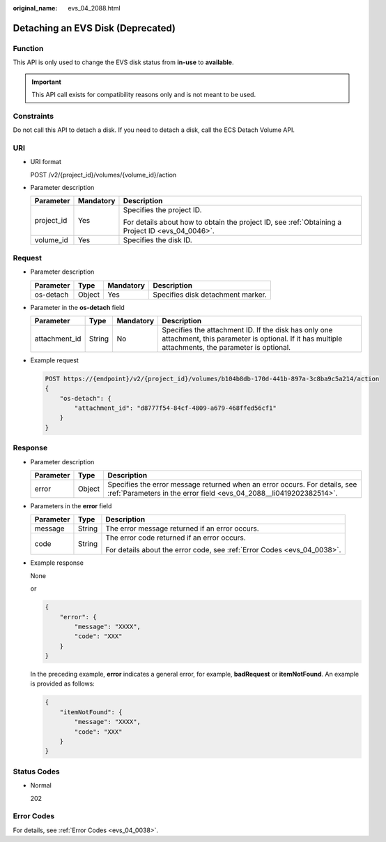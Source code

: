 :original_name: evs_04_2088.html

.. _evs_04_2088:

Detaching an EVS Disk (Deprecated)
==================================

Function
--------

This API is only used to change the EVS disk status from **in-use** to **available**.

.. important::

   This API call exists for compatibility reasons only and is not meant to be used.

Constraints
-----------

Do not call this API to detach a disk. If you need to detach a disk, call the ECS Detach Volume API.

URI
---

-  URI format

   POST /v2/{project_id}/volumes/{volume_id}/action

-  Parameter description

   +-----------------------+-----------------------+--------------------------------------------------------------------------------------------------+
   | Parameter             | Mandatory             | Description                                                                                      |
   +=======================+=======================+==================================================================================================+
   | project_id            | Yes                   | Specifies the project ID.                                                                        |
   |                       |                       |                                                                                                  |
   |                       |                       | For details about how to obtain the project ID, see :ref:`Obtaining a Project ID <evs_04_0046>`. |
   +-----------------------+-----------------------+--------------------------------------------------------------------------------------------------+
   | volume_id             | Yes                   | Specifies the disk ID.                                                                           |
   +-----------------------+-----------------------+--------------------------------------------------------------------------------------------------+

Request
-------

-  Parameter description

   ========= ====== ========= =================================
   Parameter Type   Mandatory Description
   ========= ====== ========= =================================
   os-detach Object Yes       Specifies disk detachment marker.
   ========= ====== ========= =================================

-  Parameter in the **os-detach** field

   +---------------+--------+-----------+----------------------------------------------------------------------------------------------------------------------------------------------------------+
   | Parameter     | Type   | Mandatory | Description                                                                                                                                              |
   +===============+========+===========+==========================================================================================================================================================+
   | attachment_id | String | No        | Specifies the attachment ID. If the disk has only one attachment, this parameter is optional. If it has multiple attachments, the parameter is optional. |
   +---------------+--------+-----------+----------------------------------------------------------------------------------------------------------------------------------------------------------+

-  Example request

   .. code-block:: text

      POST https://{endpoint}/v2/{project_id}/volumes/b104b8db-170d-441b-897a-3c8ba9c5a214/action
      {
          "os-detach": {
              "attachment_id": "d8777f54-84cf-4809-a679-468ffed56cf1"
          }
      }

Response
--------

-  Parameter description

   +-----------+--------+--------------------------------------------------------------------------------------------------------------------------------------------------+
   | Parameter | Type   | Description                                                                                                                                      |
   +===========+========+==================================================================================================================================================+
   | error     | Object | Specifies the error message returned when an error occurs. For details, see :ref:`Parameters in the error field <evs_04_2088__li0419202382514>`. |
   +-----------+--------+--------------------------------------------------------------------------------------------------------------------------------------------------+

-  .. _evs_04_2088__li0419202382514:

   Parameters in the **error** field

   +-----------------------+-----------------------+-------------------------------------------------------------------------+
   | Parameter             | Type                  | Description                                                             |
   +=======================+=======================+=========================================================================+
   | message               | String                | The error message returned if an error occurs.                          |
   +-----------------------+-----------------------+-------------------------------------------------------------------------+
   | code                  | String                | The error code returned if an error occurs.                             |
   |                       |                       |                                                                         |
   |                       |                       | For details about the error code, see :ref:`Error Codes <evs_04_0038>`. |
   +-----------------------+-----------------------+-------------------------------------------------------------------------+

-  Example response

   None

   or

   .. code-block::

      {
          "error": {
              "message": "XXXX",
              "code": "XXX"
          }
      }

   In the preceding example, **error** indicates a general error, for example, **badRequest** or **itemNotFound**. An example is provided as follows:

   .. code-block::

      {
          "itemNotFound": {
              "message": "XXXX",
              "code": "XXX"
          }
      }

Status Codes
------------

-  Normal

   202

Error Codes
-----------

For details, see :ref:`Error Codes <evs_04_0038>`.

